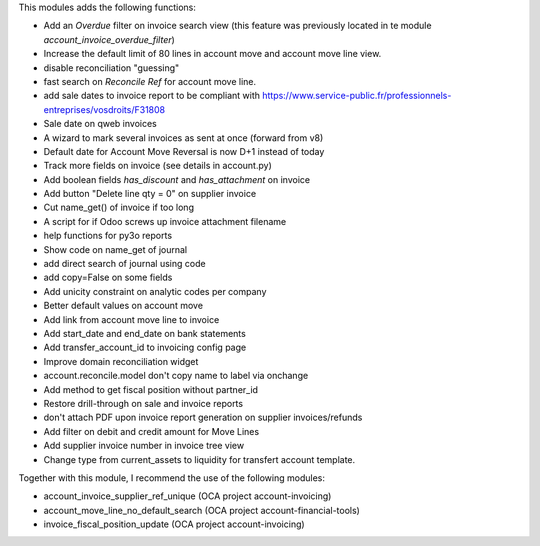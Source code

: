 This modules adds the following functions:

* Add an *Overdue* filter on invoice search view (this feature was previously 
  located in te module *account_invoice_overdue_filter*)
* Increase the default limit of 80 lines in account move and account move line view.
* disable reconciliation "guessing"
* fast search on *Reconcile Ref* for account move line.
* add sale dates to invoice report to be compliant with
  https://www.service-public.fr/professionnels-entreprises/vosdroits/F31808
* Sale date on qweb invoices
* A wizard to mark several invoices as sent at once (forward from v8)
* Default date for Account Move Reversal is now D+1 instead of today
* Track more fields on invoice (see details in account.py)
* Add boolean fields `has_discount` and `has_attachment` on invoice
* Add button "Delete line qty = 0" on supplier invoice
* Cut name_get() of invoice if too long
* A script for if Odoo screws up invoice attachment filename
* help functions for py3o reports
* Show code on name_get of journal
* add direct search of journal using code
* add copy=False on some fields
* Add unicity constraint on analytic codes per company
* Better default values on account move
* Add link from account move line to invoice
* Add start_date and end_date on bank statements
* Add transfer_account_id to invoicing config page
* Improve domain reconciliation widget
* account.reconcile.model don't copy name to label via onchange
* Add method to get fiscal position without partner_id
* Restore drill-through on sale and invoice reports
* don't attach PDF upon invoice report generation on supplier invoices/refunds
* Add filter on debit and credit amount for Move Lines
* Add supplier invoice number in invoice tree view
* Change type from current_assets to  liquidity for transfert account template.

Together with this module, I recommend the use of the following modules:

* account_invoice_supplier_ref_unique (OCA project account-invoicing)
* account_move_line_no_default_search (OCA project account-financial-tools)
* invoice_fiscal_position_update (OCA project account-invoicing)
